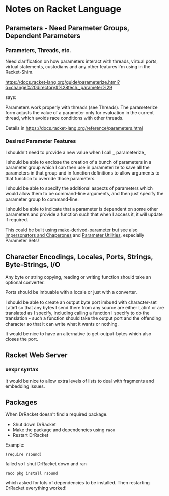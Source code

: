 * Notes on Racket Language

** Parameters - Need Parameter Groups, Dependent Parameters

*** Parameters, Threads, etc.

Need clarification on how parameters interact with threads,
virtual ports, virtual statements, custodians and any other
features I'm using in the Racket-Shim.

https://docs.racket-lang.org/guide/parameterize.html?q=change%20directory#%28tech._parameter%29

says:

Parameters work properly with threads (see Threads). The
parameterize form adjusts the value of a parameter only for
evaluation in the current thread, which avoids race
conditions with other threads.

Details in https://docs.racket-lang.org/reference/parameters.html

*** Desired Parameter Features

I shouldn't need to provide a new value when I call _ parameterize_

I should be able to enclose the creation of a bunch of
parameters in a parameter group which I can then use in
parameterize to save all the parameters in that group and in
function definitions to allow arguments to that function to
override those parameters.

I should be able to specify the additional aspects of
parameters which would allow them to be command-line
arguments, and then just specify the parameter group to
command-line.

I should be able to indicate that a parameter is dependent
on some other parameters and provide a function such that
when I access it, it will update if required.

This could be built using _make-derived-parameter_ but see
also [[https://docs.racket-lang.org/reference/chaperones.html#%2528def._%2528%2528lib._racket%252Fprivate%252Fbase..rkt%2529._chaperone-procedure%2529%2529][Impersonators and Chaperones]] and [[https://docs.racket-lang.org/parameter/index.html?q=parameter#%2528part._sets%2529][Parameter Utilities]],
especially Parameter Sets!
** Character Encodings, Locales, Ports, Strings, Byte-Strings, I/O

Any byte or string copying, reading or writing function
should take an optional converter.

Ports should be imbuable with a locale or just with a converter.

I should be able to create an output byte port imbued with
character-set Latin1 so that any bytes I send there from any
source are either Latin1 or are translated as I specify,
including calling a function I specify to do the
translation - such a function should take the output port
and the offending character so that it can write what it
wants or nothing.

It would be nice to have an alternative to get-output-bytes
which also closes the port.

** Racket Web Server

*** xexpr syntax

It would be nice to allow extra levels of lists to deal with
fragments and embedding issues.

** Packages

When DrRacket doesn't find a required package.
- Shut down DrRacket
- Make the package and dependencies using =raco=
- Restart DrRacket

Example:
#+begin_src racket
  (require rsound)
#+end_src
failed so I shut DrRacket down and ran
#+begin_src shell
  raco pkg install rsound
#+end_src
which asked for lots of dependencies to be installed.
Then restarting DrRacket everything worked!
